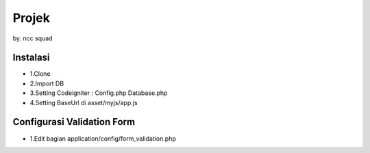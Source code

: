 ###################
Projek
###################

by. ncc squad

**********************
Instalasi
**********************

-  1.Clone
-  2.Import DB
-  3.Setting Codeigniter : Config.php Database.php
-  4.Setting BaseUrl di asset/myjs/app.js

****************************
Configurasi Validation Form
****************************
-  1.Edit bagian application/config/form_validation.php